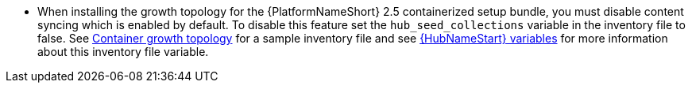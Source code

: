 * When installing the growth topology for the {PlatformNameShort} 2.5 containerized setup bundle, you must disable content syncing which is enabled by default. To disable this feature set the `hub_seed_collections` variable in the inventory file to false. See link:{URLTopologies}/container-topologies#cont-a-env-a[Container growth topology] for a sample inventory file and see link:{URLContainerizedInstall}/appendix-inventory-files-vars#ref-hub-variables[{HubNameStart} variables] for more information about this inventory file variable.